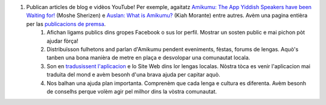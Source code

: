 #. Publican articles de blog e vidèos YouTube! Per exemple, agaitatz `Amikumu: The App Yiddish Speakers have been Waiting for! <https://youtu.be/6g3QtBtBB_U>`_ (Moshe Sherizen) e `Auslan: What is Amikumu? <https://youtu.be/57W73If51NE>`_ (Kiah Morante) entre autres. Avèm una pagina entièra per las `publicacions de premsa <http://amikumu.com/press/>`_.
 	#. Afichan ligams publics dins gropes Facebook o sus lor perfil. Mostrar un sosten public e mai pichon pòt ajudar fòrça!
 	#. Distribuïsson fulhetons and parlan d'Amikumu pendent eveniments, fèstas, forums de lengas. Aquò's tanben una bona manièra de metre en plaça e desvolopar una comunautat locala.
 	#. Son en `tradusissent l'aplicacion <https://traduk.amikumu.com/engage/amikumu/oc>`_ e lo Site Web dins lor lengas localas. Nòstra tòca es venir l'aplicacion mai traduita del mond e avèm besonh d'una brava ajuda per capitar aquò.
 	#. Nos balhan una ajuda plan importanta. Comprenèm que cada lenga e cultura es diferenta. Avèm besonh de conselhs perque volèm agir pel milhor dins la vòstra comunautat.
